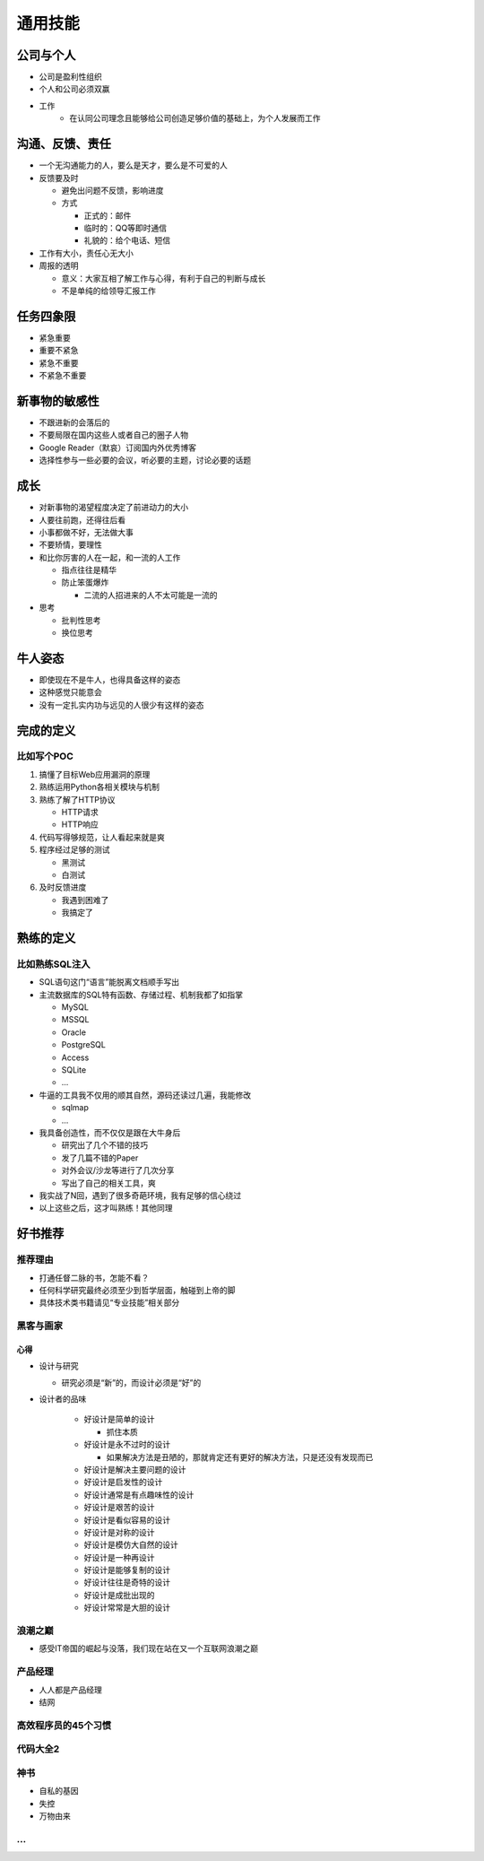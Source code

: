 通用技能
========

..
  Show Source? 别看了，加入我们吧 ;-)
  http://blog.knownsec.com/2012/02/knownsec-recruitment/

公司与个人
----------

* 公司是盈利性组织
* 个人和公司必须双赢
* 工作
   * 在认同公司理念且能够给公司创造足够价值的基础上，为个人发展而工作

沟通、反馈、责任
----------------

* 一个无沟通能力的人，要么是天才，要么是不可爱的人
* 反馈要及时

  * 避免出问题不反馈，影响进度
  * 方式

    * 正式的：邮件
    * 临时的：QQ等即时通信
    * 礼貌的：给个电话、短信

* 工作有大小，责任心无大小
* 周报的透明

  * 意义：大家互相了解工作与心得，有利于自己的判断与成长
  * 不是单纯的给领导汇报工作

任务四象限
----------

* 紧急重要
* 重要不紧急
* 紧急不重要
* 不紧急不重要

新事物的敏感性
--------------

* 不跟进新的会落后的
* 不要局限在国内这些人或者自己的圈子人物
* Google Reader（默哀）订阅国内外优秀博客
* 选择性参与一些必要的会议，听必要的主题，讨论必要的话题


成长
----

* 对新事物的渴望程度决定了前进动力的大小
* 人要往前跑，还得往后看
* 小事都做不好，无法做大事
* 不要矫情，要理性
* 和比你厉害的人在一起，和一流的人工作

  * 指点往往是精华
  * 防止笨蛋爆炸

    * 二流的人招进来的人不太可能是一流的
* 思考

  * 批判性思考
  * 换位思考

牛人姿态
--------

* 即使现在不是牛人，也得具备这样的姿态
* 这种感觉只能意会
* 没有一定扎实内功与远见的人很少有这样的姿态

**完成的定义**
--------------

比如写个POC
^^^^^^^^^^^

1. 搞懂了目标Web应用漏洞的原理
2. 熟练运用Python各相关模块与机制
3. 熟练了解了HTTP协议

   * HTTP请求
   * HTTP响应
4. 代码写得够规范，让人看起来就是爽
5. 程序经过足够的测试

   * 黑测试
   * 白测试
6. 及时反馈进度

   * 我遇到困难了
   * 我搞定了

**熟练的定义**
--------------

比如熟练SQL注入
^^^^^^^^^^^^^^^

* SQL语句这门“语言”能脱离文档顺手写出
* 主流数据库的SQL特有函数、存储过程、机制我都了如指掌

  * MySQL
  * MSSQL
  * Oracle
  * PostgreSQL
  * Access
  * SQLite
  * ...
* 牛逼的工具我不仅用的顺其自然，源码还读过几遍，我能修改

  * sqlmap
  * ...
* 我具备创造性，而不仅仅是跟在大牛身后

  * 研究出了几个不错的技巧
  * 发了几篇不错的Paper
  * 对外会议/沙龙等进行了几次分享
  * 写出了自己的相关工具，爽
* 我实战了N回，遇到了很多奇葩环境，我有足够的信心绕过
* 以上这些之后，这才叫熟练！其他同理

好书推荐
--------

推荐理由
^^^^^^^^

* 打通任督二脉的书，怎能不看？
* 任何科学研究最终必须至少到哲学层面，触碰到上帝的脚
* 具体技术类书籍请见“专业技能”相关部分

黑客与画家
^^^^^^^^^^

心得
""""
* 设计与研究

  * 研究必须是“新”的，而设计必须是“好”的
* 设计者的品味

    * 好设计是简单的设计

      * 抓住本质
    * 好设计是永不过时的设计

      * 如果解决方法是丑陋的，那就肯定还有更好的解决方法，只是还没有发现而已
    * 好设计是解决主要问题的设计
    * 好设计是启发性的设计
    * 好设计通常是有点趣味性的设计
    * 好设计是艰苦的设计
    * 好设计是看似容易的设计
    * 好设计是对称的设计
    * 好设计是模仿大自然的设计
    * 好设计是一种再设计
    * 好设计是能够复制的设计
    * 好设计往往是奇特的设计
    * 好设计是成批出现的
    * 好设计常常是大胆的设计

浪潮之巅
^^^^^^^^

* 感受IT帝国的崛起与没落，我们现在站在又一个互联网浪潮之巅

产品经理
^^^^^^^^

* 人人都是产品经理
* 结网

高效程序员的45个习惯
^^^^^^^^^^^^^^^^^^^^

代码大全2
^^^^^^^^^

神书
^^^^

* 自私的基因
* 失控
* 万物由来

...
^^^^
